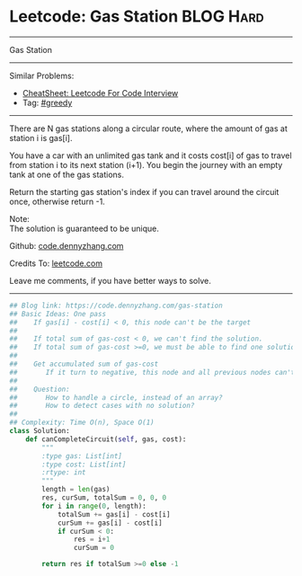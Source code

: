 * Leetcode: Gas Station                                              :BLOG:Hard:
#+STARTUP: showeverything
#+OPTIONS: toc:nil \n:t ^:nil creator:nil d:nil
:PROPERTIES:
:type:     greedy, inspiring, classic
:END:
---------------------------------------------------------------------
Gas Station
---------------------------------------------------------------------
#+BEGIN_HTML
<a href="https://github.com/dennyzhang/code.dennyzhang.com/tree/master/problems/gas-station"><img align="right" width="200" height="183" src="https://www.dennyzhang.com/wp-content/uploads/denny/watermark/github.png" /></a>
#+END_HTML
Similar Problems:
- [[https://cheatsheet.dennyzhang.com/cheatsheet-leetcode-A4][CheatSheet: Leetcode For Code Interview]]
- Tag: [[https://code.dennyzhang.com/review-greedy][#greedy]]
---------------------------------------------------------------------
There are N gas stations along a circular route, where the amount of gas at station i is gas[i].

You have a car with an unlimited gas tank and it costs cost[i] of gas to travel from station i to its next station (i+1). You begin the journey with an empty tank at one of the gas stations.

Return the starting gas station's index if you can travel around the circuit once, otherwise return -1.

Note:
The solution is guaranteed to be unique.

Github: [[https://github.com/dennyzhang/code.dennyzhang.com/tree/master/problems/gas-station][code.dennyzhang.com]]

Credits To: [[https://leetcode.com/problems/gas-station/description/][leetcode.com]]

Leave me comments, if you have better ways to solve.
---------------------------------------------------------------------

#+BEGIN_SRC python
## Blog link: https://code.dennyzhang.com/gas-station
## Basic Ideas: One pass
##    If gas[i] - cost[i] < 0, this node can't be the target
##
##    If total sum of gas-cost < 0, we can't find the solution.
##    If total sum of gas-cost >=0, we must be able to find one solution
##
##    Get accumulated sum of gas-cost
##       If it turn to negative, this node and all previous nodes can't be the target
##
##    Question: 
##       How to handle a circle, instead of an array?
##       How to detect cases with no solution?
##
## Complexity: Time O(n), Space O(1)
class Solution:
    def canCompleteCircuit(self, gas, cost):
        """
        :type gas: List[int]
        :type cost: List[int]
        :rtype: int
        """
        length = len(gas)
        res, curSum, totalSum = 0, 0, 0
        for i in range(0, length):
            totalSum += gas[i] - cost[i]
            curSum += gas[i] - cost[i]
            if curSum < 0:
                res = i+1
                curSum = 0

        return res if totalSum >=0 else -1
#+END_SRC

#+BEGIN_HTML
<div style="overflow: hidden;">
<div style="float: left; padding: 5px"> <a href="https://www.linkedin.com/in/dennyzhang001"><img src="https://www.dennyzhang.com/wp-content/uploads/sns/linkedin.png" alt="linkedin" /></a></div>
<div style="float: left; padding: 5px"><a href="https://github.com/dennyzhang"><img src="https://www.dennyzhang.com/wp-content/uploads/sns/github.png" alt="github" /></a></div>
<div style="float: left; padding: 5px"><a href="https://www.dennyzhang.com/slack" target="_blank" rel="nofollow"><img src="https://www.dennyzhang.com/wp-content/uploads/sns/slack.png" alt="slack"/></a></div>
</div>
#+END_HTML
